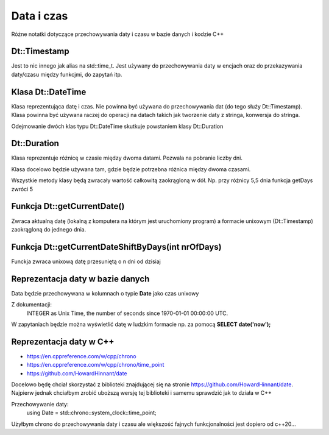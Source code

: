Data i czas
===============================================================================
Różne notatki dotyczące przechowywania daty i czasu w bazie danych i kodzie C++

Dt::Timestamp
*******************************************************************************
Jest to nic innego jak alias na std::time_t. Jest używany do przechowywania
daty w encjach oraz do przekazywania daty/czasu między funkcjmi, do zapytań
itp.

Klasa Dt::DateTime
*******************************************************************************
Klasa reprezentująca datę i czas. Nie powinna być używana do przechowywania dat
(do tego służy Dt::Timestamp). Klasa powinna być używana raczej do operacji na
datach takich jak tworzenie daty z stringa, konwersja do stringa.

Odejmowanie dwóch klas typu Dt::DateTime skutkuje powstaniem klasy Dt::Duration

Dt::Duration
*******************************************************************************
Klasa reprezentuje różnicę w czasie między dwoma datami. Pozwala na pobranie
liczby dni.

Klasa docelowo będzie używana tam, gdzie będzie potrzebna różnica między dwoma
czasami.

Wszystkie metody klasy będą zwracały wartość całkowitą zaokrągloną w dół. Np.
przy różnicy 5,5 dnia funkcja getDays zwróci 5

Funkcja Dt::getCurrentDate()
*******************************************************************************
Zwraca aktualną datę (lokalną z komputera na którym jest uruchomiony program)
a formacie unixowym (Dt::Timestamp) zaokrągloną do jednego dnia.

Funkcja Dt::getCurrentDateShiftByDays(int nrOfDays)
*******************************************************************************
Funckja zwraca unixową datę przesuniętą o n dni od dzisiaj

Reprezentacja daty w bazie danych
*******************************************************************************
Data będzie przechowywana w kolumnach o typie **Date** jako czas unixowy

Z dokumentacji:
    INTEGER as Unix Time, the number of seconds since 1970-01-01 00:00:00 UTC.

W zapytaniach będzie można wyświetlić datę w ludzkim formacie np. za pomocą
**SELECT date('now');**

Reprezentacja daty w C++
*******************************************************************************
* https://en.cppreference.com/w/cpp/chrono
* https://en.cppreference.com/w/cpp/chrono/time_point
* https://github.com/HowardHinnant/date

Docelowo będę chciał skorzystać z biblioteki znajdującej się na stronie
https://github.com/HowardHinnant/date. Najpierw jednak chciałbym zrobić
uboższą wersję tej biblioteki i samemu sprawdzić jak to działa w C++

Przechowywanie daty:
    using Date = std::chrono::system_clock::time_point;

Użyłbym chrono do przechowywania daty i czasu ale większość fajnych
funkcjonalności jest dopiero od c++20...

